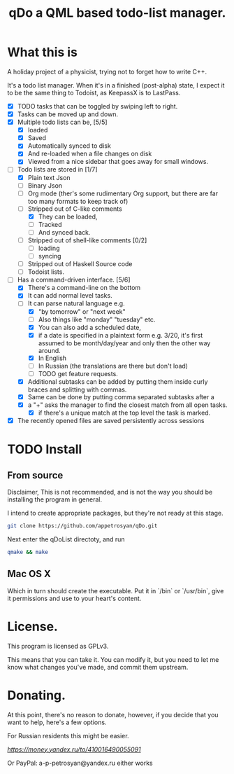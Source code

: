 #+TITLE: qDo a QML based todo-list manager. 
* What this is

A holiday project of a physicist, trying not to forget how to write C++. 

It's a todo list manager. When it's in a finished (post-alpha) state, I expect it to be the same thing to Todoist, as KeepassX is to LastPass.

 - [X] TODO tasks that can be toggled by swiping left to right. 
 - [X] Tasks can be moved up and down.
 - [X] Multiple todo lists can be, [5/5]
   - [X] loaded
   - [X] Saved
   - [X] Automatically synced to disk
   - [X] And re-loaded when a file changes on disk
   - [X] Viewed from a nice sidebar that goes away for small windows.
 - [-] Todo lists are stored in [1/7]
   - [X] Plain text Json
   - [ ] Binary Json
   - [-] Org mode (ther's some rudimentary Org support, but there are far too many formats to keep track of)
   - [-] Stripped out of C-like comments
     - [X] They can be loaded,
     - [ ] Tracked
     - [ ] And synced back.
   - [ ] Stripped out of shell-like comments [0/2]
     - [ ] loading
     - [ ] syncing
   - [ ] Stripped out of Haskell Source code
   - [ ] Todoist lists.
 - [-] Has a command-driven interface. [5/6]
   - [X] There's a command-line on the bottom
   - [X] It can add normal level tasks.
   - [-] It can parse natural language e.g.
     - [X] "by tomorrow" or "next week"
     - [ ] Also things like "monday" "tuesday" etc. 
     - [X] You can also add a scheduled date,
     - [X] if a date is specified in a plaintext form e.g. 3/20, it's first assumed to be month/day/year and only then the other way around. 
     - [X] In English
     - [-] In Russian (the translations are there but don't load)
     - [ ] TODO get feature requests. 
   - [X] Additional subtasks can be added by putting them inside curly braces and splitting with commas.
   - [X] Same can be done by putting comma separated subtasks after a 
   - [X] a "+" asks the manager to find the closest match from all open tasks.
     - [X] if there's a unique match at the top level the task is marked. 
 - [X] The recently opened files are saved persistently across sessions
* TODO Install
** From source
Disclaimer, This is not recommended, and is not the way you should be installing the program in general. 

I intend to create appropriate packages, but they're not ready at this stage. 

#+begin_src bash 
git clone https://github.com/appetrosyan/qDo.git
#+end_src

Next enter the qDoList directoty, and run 

#+begin_src bash
qmake && make 
#+end_src

** Mac OS X
Which in turn should create the executable. Put it in `/bin` or `/usr/bin`, give it permissions and use to your heart's content. 
* License. 

This program is licensed as GPLv3. 

This means that you can take it. You can modify it, but you need to let me know what changes you've made, and commit them upstream. 


* Donating. 

At this point, there's no reason to donate, however, if you decide that you want to help, here's a few options. 

For Russian residents this might be easier.  

[[Yandex.Wallet][https://money.yandex.ru/to/410016490055091]]

Or PayPal: a-p-petrosyan@yandex.ru either works


